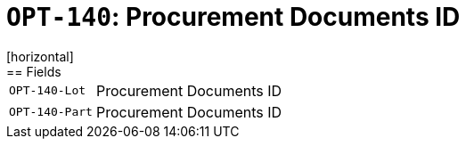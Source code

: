 = `OPT-140`: Procurement Documents ID
[horizontal]
== Fields
[horizontal]
  `OPT-140-Lot`:: Procurement Documents ID
  `OPT-140-Part`:: Procurement Documents ID
